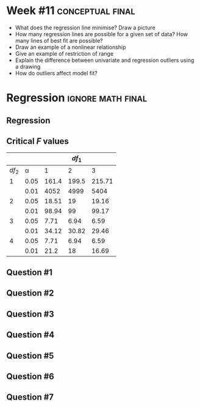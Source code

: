 \onecolumn
* Week #11 :conceptual:final:

 - What does the regression line minimise? Draw a picture
 - How many regression lines are possible for a given set of data? How many lines of best fit are possible?
 - Draw an example of a nonlinear relationship
 - Give an example of restriction of range
 - Explain the difference between univariate and regression outliers using a drawing
 - How do outliers affect model fit?
   
\newpage

* Regression :ignore:math:final:

#+BEGIN_SRC R :session global :results output raw :exports results
printq <- dget("./R/regression.R")
if (include.answer == FALSE) {
    cat("\\twocolumn",
        "\\setlength{\\mathindent}{0.5cm}", sep="\n")
} else {
    cat("\\onecolumn", sep="\n")
}
#+END_SRC

** Regression

\begin{multicols}{2}
\begin{gather*}
\bar{Y} = \Sigma (Y_i) / n \\
df_1 = 1 \\
df_2 = n - df_1 - 1 \\
\mathit{SP} = \Sigma[(X_i - \bar{X})(Y_i - \bar{Y})] \\
\mathit{SS_X} = \Sigma[(X_i - \bar{X})^2] \\
\beta_1 = \mathit{SP / SS_X} \\
\beta_0 = \bar{Y} - \beta_1 \times \bar{X}
\end{gather*}
\begin{gather*}
\\
\hat{Y}_i = \beta_0 + X_i \times \beta_1 \\
\mathit{SS_{\textnormal{tot}}} = \Sigma[(Y_i - \bar{Y})^2] \\
\mathit{SS_{\textnormal{reg}}} = \Sigma[(\hat{Y} - \bar{Y})^2] \\
\mathit{SS_{\textnormal{res}}} = \mathit{SS_{\textnormal{tot}} - SS_{\textnormal{reg}}} \\
\mathit{MS_{\textnormal{reg}}} = \mathit{SS_{\textnormal{reg}}} / df_1 \\
\mathit{MS_{\textnormal{res}} = SS_{\textnormal{res}}} / df_2 \\
\mathit{F = MS_{\textnormal{reg}} / MS_{\textnormal{res}}}
\end{gather*}
\end{multicols}

** Critical /F/ values

#+ATTR_LATEX: :booktabs t :center t :rmlines t
|-------+------+-------+-------+--------|
|       |      |       | $df_1$ |        |
|-------+------+-------+-------+--------|
| $df_2$ |    \alpha |     1 |     2 |      3 |
|-------+------+-------+-------+--------|
|     1 | 0.05 | 161.4 | 199.5 | 215.71 |
|       | 0.01 |  4052 |  4999 |   5404 |
|     2 | 0.05 | 18.51 |    19 |  19.16 |
|       | 0.01 | 98.94 |    99 |  99.17 |
|     3 | 0.05 |  7.71 |  6.94 |   6.59 |
|       | 0.01 | 34.12 | 30.82 |  29.46 |
|     4 | 0.05 |  7.71 |  6.94 |   6.59 |
|       | 0.01 |  21.2 |    18 |  16.69 |
|-------+------+-------+-------+--------|

** Question #1
#+BEGIN_SRC R :session global :results output raw :exports results
printq(include.answer, 100)
#+END_SRC
#+BEGIN_SRC R :session global :results value raw :exports results
if (include.answer == TRUE) {
print("\\newpage")
}
#+END_SRC
** Question #2
#+BEGIN_SRC R :session global :results output raw :exports results
printq(include.answer, seeds[2])
#+END_SRC
#+BEGIN_SRC R :session global :results value raw :exports results
if (include.answer == FALSE) {
print("\\vfill\\eject")
}
#+END_SRC
** Question #3
#+BEGIN_SRC R :session global :results output raw :exports results
printq(include.answer, seeds[3])
#+END_SRC
#+BEGIN_SRC R :session global :results value raw :exports results
if (include.answer == TRUE) {
print("\\newpage")
}
#+END_SRC
** Question #4
#+BEGIN_SRC R :session global :results output raw :exports results
printq(include.answer, 101)
#+END_SRC
** Question #5
#+BEGIN_SRC R :session global :results output raw :exports results
printq(include.answer, seeds[5])
#+END_SRC
#+BEGIN_SRC R :session global :results value raw :exports results
if (include.answer == TRUE) {
print("\\newpage")
}
#+END_SRC
** Question #6
#+BEGIN_SRC R :session global :results output raw :exports results
printq(include.answer, seeds[6])
#+END_SRC
** Question #7
#+BEGIN_SRC R :session global :results output raw :exports results
printq(include.answer, seeds[7])
#+END_SRC
